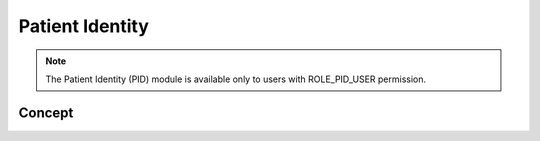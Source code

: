 Patient Identity
================

.. note::
	The Patient Identity (PID) module is available only to users with ROLE_PID_USER permission.

Concept
-------
